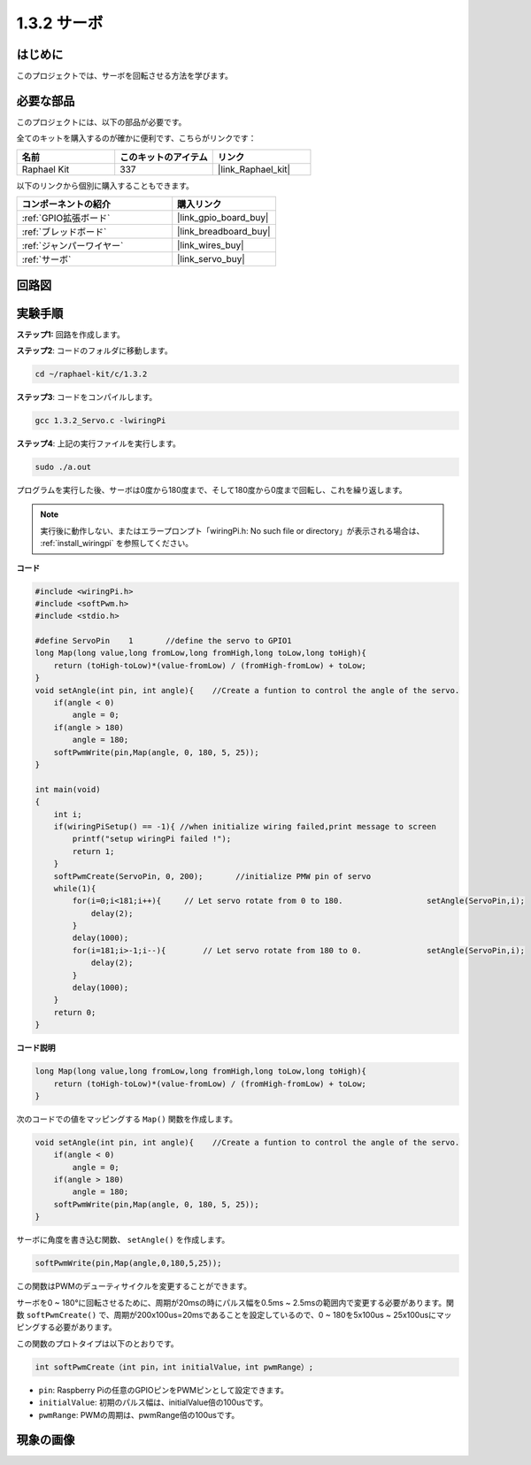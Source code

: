 .. _1.3.2_c:

1.3.2 サーボ
=================

はじめに
--------------

このプロジェクトでは、サーボを回転させる方法を学びます。

必要な部品
------------------------------

このプロジェクトには、以下の部品が必要です。

.. image:: ../img/list_1.3.2.png

全てのキットを購入するのが確かに便利です、こちらがリンクです：

.. list-table::
    :widths: 20 20 20
    :header-rows: 1

    *   - 名前	
        - このキットのアイテム
        - リンク
    *   - Raphael Kit
        - 337
        - |link_Raphael_kit|

以下のリンクから個別に購入することもできます。

.. list-table::
    :widths: 30 20
    :header-rows: 1

    *   - コンポーネントの紹介
        - 購入リンク

    *   - :ref:`GPIO拡張ボード`
        - |link_gpio_board_buy|
    *   - :ref:`ブレッドボード`
        - |link_breadboard_buy|
    *   - :ref:`ジャンパーワイヤー`
        - |link_wires_buy|
    *   - :ref:`サーボ`
        - |link_servo_buy|

回路図
-----------------

.. image:: ../img/image337.png


実験手順
-----------------------

**ステップ1:** 回路を作成します。

.. image:: ../img/image125.png

**ステップ2**: コードのフォルダに移動します。

.. raw:: html

   <run></run>

.. code-block::

    cd ~/raphael-kit/c/1.3.2

**ステップ3**: コードをコンパイルします。

.. raw:: html

   <run></run>

.. code-block::

    gcc 1.3.2_Servo.c -lwiringPi

**ステップ4**: 上記の実行ファイルを実行します。

.. raw:: html

   <run></run>

.. code-block::

    sudo ./a.out

プログラムを実行した後、サーボは0度から180度まで、そして180度から0度まで回転し、これを繰り返します。

.. note::

    実行後に動作しない、またはエラープロンプト「wiringPi.h: No such file or directory」が表示される場合は、 :ref:`install_wiringpi` を参照してください。

**コード**


.. code-block:: c

    #include <wiringPi.h>
    #include <softPwm.h>
    #include <stdio.h>

    #define ServoPin    1       //define the servo to GPIO1
    long Map(long value,long fromLow,long fromHigh,long toLow,long toHigh){
        return (toHigh-toLow)*(value-fromLow) / (fromHigh-fromLow) + toLow;
    }
    void setAngle(int pin, int angle){    //Create a funtion to control the angle of the servo.
        if(angle < 0)
            angle = 0;
        if(angle > 180)
            angle = 180;
        softPwmWrite(pin,Map(angle, 0, 180, 5, 25));   
    } 

    int main(void)
    {
        int i;
        if(wiringPiSetup() == -1){ //when initialize wiring failed,print message to screen
            printf("setup wiringPi failed !");
            return 1; 
        }
        softPwmCreate(ServoPin, 0, 200);       //initialize PMW pin of servo
        while(1){
            for(i=0;i<181;i++){     // Let servo rotate from 0 to 180.            	setAngle(ServoPin,i);
                delay(2);
            }
            delay(1000);
            for(i=181;i>-1;i--){        // Let servo rotate from 180 to 0.            	setAngle(ServoPin,i);
                delay(2);
            }
            delay(1000);
        }
        return 0;
    }

**コード説明**

.. code-block:: c

    long Map(long value,long fromLow,long fromHigh,long toLow,long toHigh){
        return (toHigh-toLow)*(value-fromLow) / (fromHigh-fromLow) + toLow;
    }

次のコードでの値をマッピングする ``Map()`` 関数を作成します。

.. code-block:: c

    void setAngle(int pin, int angle){    //Create a funtion to control the angle of the servo.
        if(angle < 0)
            angle = 0;
        if(angle > 180)
            angle = 180;
        softPwmWrite(pin,Map(angle, 0, 180, 5, 25));   
    } 

サーボに角度を書き込む関数、 ``setAngle()`` を作成します。

.. code-block:: c

    softPwmWrite(pin,Map(angle,0,180,5,25));  

この関数はPWMのデューティサイクルを変更することができます。

サーボを0 ~ 180°に回転させるために、周期が20msの時にパルス幅を0.5ms ~ 2.5msの範囲内で変更する必要があります。関数 ``softPwmCreate()`` で、周期が200x100us=20msであることを設定しているので、0 ~ 180を5x100us ~ 25x100usにマッピングする必要があります。

この関数のプロトタイプは以下のとおりです。

.. code-block::

    int softPwmCreate（int pin，int initialValue，int pwmRange）;

* ``pin``: Raspberry Piの任意のGPIOピンをPWMピンとして設定できます。
* ``initialValue``: 初期のパルス幅は、initialValue倍の100usです。
* ``pwmRange``: PWMの周期は、pwmRange倍の100usです。

現象の画像
------------------


.. image:: ../img/image126.jpeg

